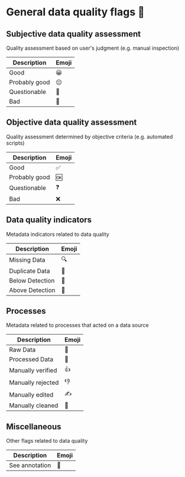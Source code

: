 * General data quality flags 🚩

** Subjective data quality assessment
Quality assessment based on user's judgment (e.g. manual inspection)

|---------------|-------|
| Description   | Emoji |
|---------------|-------|
| Good          | 😀    |
| Probably good | 😐    |
| Questionable  | 🤔    |
| Bad           | 🙁    |
|---------------|-------|

** Objective data quality assessment
Quality assessment determined by objective criteria (e.g. automated scripts)

|---------------|-------|
| Description   | Emoji |
|---------------|-------|
| Good          | ✅    |
| Probably good | 🆗    |
| Questionable  | ❓    |
| Bad           | ❌    |
|---------------|-------|

** Data quality indicators
Metadata indicators related to data quality

|-----------------|-------|
| Description     | Emoji |
|-----------------|-------|
| Missing Data    | 🔍    |
| Duplicate Data  | 👯    |
| Below Detection | 🔬    |
| Above Detection | 🔭    |
|-----------------|-------|

** Processes
Metadata related to processes that acted on a data source

|-------------------|-------|
| Description       | Emoji |
|-------------------|-------|
| Raw Data          | 🥩    |
| Processed Data    | 🌭    |
| Manually verified | 👍    |
| Manually rejected | 👎    |
| Manually edited   | ✍     |
| Manually cleaned  | 💅    |
|-------------------|-------|

** Miscellaneous
Other flags related to data quality

|-------------------|-------|
| Description       | Emoji |
|-------------------|-------|
| See annotation    | 💬    |
|-------------------|-------|
